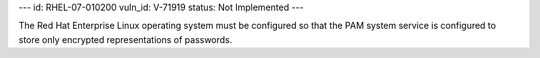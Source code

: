 ---
id: RHEL-07-010200
vuln_id: V-71919
status: Not Implemented
---

The Red Hat Enterprise Linux operating system must be configured so that the PAM system service is configured to store only encrypted representations of passwords.
